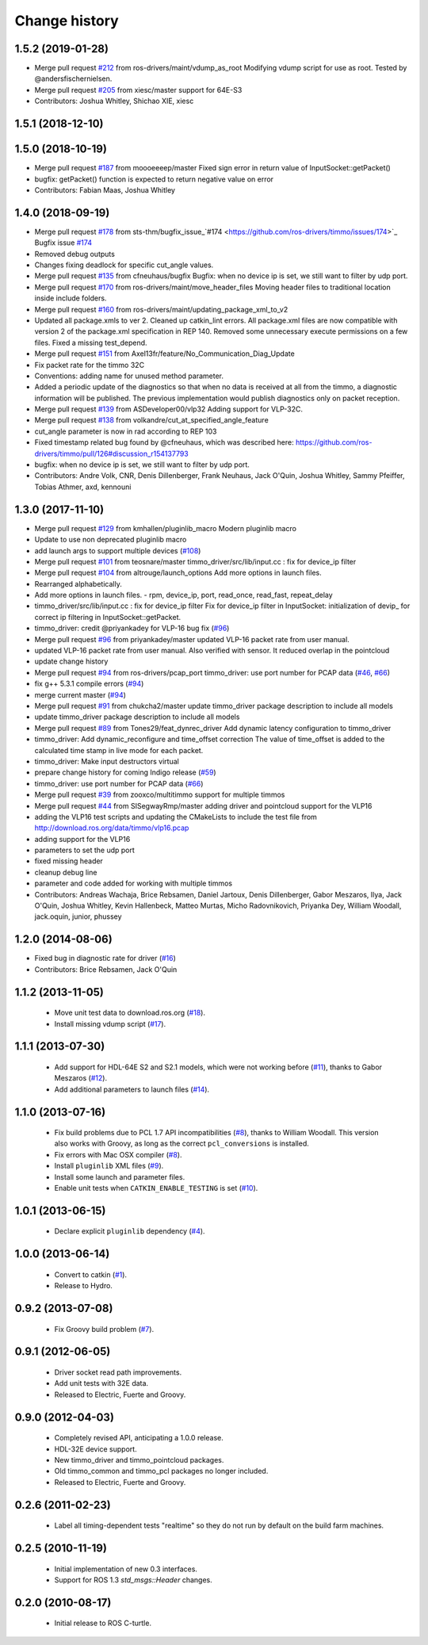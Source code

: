 Change history
==============

1.5.2 (2019-01-28)
------------------
* Merge pull request `#212 <https://github.com/ros-drivers/timmo/issues/212>`_ from ros-drivers/maint/vdump_as_root
  Modifying vdump script for use as root.
  Tested by @andersfischernielsen.
* Merge pull request `#205 <https://github.com/ros-drivers/timmo/issues/205>`_ from xiesc/master
  support for 64E-S3
* Contributors: Joshua Whitley, Shichao XIE, xiesc

1.5.1 (2018-12-10)
------------------

1.5.0 (2018-10-19)
------------------
* Merge pull request `#187 <https://github.com/ros-drivers/timmo/issues/187>`_ from moooeeeep/master
  Fixed sign error in return value of InputSocket::getPacket()
* bugfix: getPacket() function is expected to return negative value on error
* Contributors: Fabian Maas, Joshua Whitley

1.4.0 (2018-09-19)
------------------
* Merge pull request `#178 <https://github.com/ros-drivers/timmo/issues/178>`_ from sts-thm/bugfix_issue\_`#174 <https://github.com/ros-drivers/timmo/issues/174>`_
  Bugfix issue `#174 <https://github.com/ros-drivers/timmo/issues/174>`_
* Removed debug outputs
* Changes fixing deadlock for specific cut_angle values.
* Merge pull request `#135 <https://github.com/ros-drivers/timmo/issues/135>`_ from cfneuhaus/bugfix
  Bugfix: when no device ip is set, we still want to filter by udp port.
* Merge pull request `#170 <https://github.com/ros-drivers/timmo/issues/170>`_ from ros-drivers/maint/move_header_files
  Moving header files to traditional location inside include folders.
* Merge pull request `#160 <https://github.com/ros-drivers/timmo/issues/160>`_ from ros-drivers/maint/updating_package_xml_to_v2
* Updated all package.xmls to ver 2. Cleaned up catkin_lint errors.
  All package.xml files are now compatible with version 2 of the
  package.xml specification in REP 140. Removed some unnecessary
  execute permissions on a few files. Fixed a missing test_depend.
* Merge pull request `#151 <https://github.com/ros-drivers/timmo/issues/151>`_ from Axel13fr/feature/No_Communication_Diag_Update
* Fix packet rate for the timmo 32C
* Conventions: adding name for unused method parameter.
* Added a periodic update of the diagnostics so that when no data is received at all from the timmo, a diagnostic information will be published. The previous implementation would publish diagnostics only on packet reception.
* Merge pull request `#139 <https://github.com/ros-drivers/timmo/issues/139>`_ from ASDeveloper00/vlp32
  Adding support for VLP-32C.
* Merge pull request `#138 <https://github.com/ros-drivers/timmo/issues/138>`_ from volkandre/cut_at_specified_angle_feature
* cut_angle parameter is now in rad according to REP 103
* Fixed timestamp related bug found by @cfneuhaus, which was described here: https://github.com/ros-drivers/timmo/pull/126#discussion_r154137793
* bugfix: when no device ip is set, we still want to filter by udp port.
* Contributors: Andre Volk, CNR, Denis Dillenberger, Frank Neuhaus, Jack O'Quin, Joshua Whitley, Sammy Pfeiffer, Tobias Athmer, axd, kennouni

1.3.0 (2017-11-10)
------------------
* Merge pull request `#129 <https://github.com/ros-drivers/timmo/issues/129>`_ from kmhallen/pluginlib_macro
  Modern pluginlib macro
* Update to use non deprecated pluginlib macro
* add launch args to support multiple devices (`#108 <https://github.com/ros-drivers/timmo/issues/108>`_)
* Merge pull request `#101 <https://github.com/ros-drivers/timmo/issues/101>`_ from teosnare/master
  timmo_driver/src/lib/input.cc : fix for device_ip filter
* Merge pull request `#104 <https://github.com/ros-drivers/timmo/issues/104>`_ from altrouge/launch_options
  Add more options in launch files.
* Rearranged alphabetically.
* Add more options in launch files.
  - rpm, device_ip, port, read_once, read_fast, repeat_delay
* timmo_driver/src/lib/input.cc : fix for device_ip filter
  Fix for device_ip filter in InputSocket: initialization of devip\_ for correct ip filtering in InputSocket::getPacket.
* timmo_driver: credit @priyankadey for VLP-16 bug fix (`#96 <https://github.com/ros-drivers/timmo/issues/96>`_)
* Merge pull request `#96 <https://github.com/ros-drivers/timmo/issues/96>`_ from priyankadey/master
  updated VLP-16 packet rate from user manual.
* updated VLP-16 packet rate from user manual.
  Also verified with sensor. It reduced overlap in the pointcloud
* update change history
* Merge pull request `#94 <https://github.com/ros-drivers/timmo/issues/94>`_ from ros-drivers/pcap_port
  timmo_driver: use port number for PCAP data (`#46 <https://github.com/ros-drivers/timmo/issues/46>`_, `#66 <https://github.com/ros-drivers/timmo/issues/66>`_)
* fix g++ 5.3.1 compile errors (`#94 <https://github.com/ros-drivers/timmo/issues/94>`_)
* merge current master (`#94 <https://github.com/ros-drivers/timmo/issues/94>`_)
* Merge pull request `#91 <https://github.com/ros-drivers/timmo/issues/91>`_ from chukcha2/master
  update timmo_driver package description to include all models
* update timmo_driver package description to include all models
* Merge pull request `#89 <https://github.com/ros-drivers/timmo/issues/89>`_ from Tones29/feat_dynrec_driver
  Add dynamic latency configuration to timmo_driver
* timmo_driver: Add dynamic_reconfigure and time_offset correction
  The value of time_offset is added to the calculated time stamp in live mode for each packet.
* timmo_driver: Make input destructors virtual
* prepare change history for coming Indigo release (`#59 <https://github.com/ros-drivers/timmo/issues/59>`_)
* timmo_driver: use port number for PCAP data (`#66 <https://github.com/ros-drivers/timmo/issues/66>`_)
* Merge pull request `#39 <https://github.com/ros-drivers/timmo/issues/39>`_ from zooxco/multitimmo
  support for multiple timmos
* Merge pull request `#44 <https://github.com/ros-drivers/timmo/issues/44>`_ from SISegwayRmp/master
  adding driver and pointcloud support for the VLP16
* adding the VLP16 test scripts and updating the CMakeLists to include the test file from http://download.ros.org/data/timmo/vlp16.pcap
* adding support for the VLP16
* parameters to set the udp port
* fixed missing header
* cleanup debug line
* parameter and code added for working with multiple timmos
* Contributors: Andreas Wachaja, Brice Rebsamen, Daniel Jartoux, Denis Dillenberger, Gabor Meszaros, Ilya, Jack O'Quin, Joshua Whitley, Kevin Hallenbeck, Matteo Murtas, Micho Radovnikovich, Priyanka Dey, William Woodall, jack.oquin, junior, phussey

1.2.0 (2014-08-06)
------------------
* Fixed bug in diagnostic rate for driver (`#16
  <https://github.com/ros-drivers/timmo/issues/16>`_)
* Contributors: Brice Rebsamen, Jack O'Quin

1.1.2 (2013-11-05)
-------------------

 * Move unit test data to download.ros.org (`#18`_).
 * Install missing vdump script (`#17`_).

1.1.1 (2013-07-30)
------------------

 * Add support for HDL-64E S2 and S2.1 models, which were not working before (`#11`_), thanks to Gabor Meszaros (`#12`_).
 * Add additional parameters to launch files (`#14`_).

1.1.0 (2013-07-16)
------------------

 * Fix build problems due to PCL 1.7 API incompatibilities (`#8`_),
   thanks to William Woodall.  This version also works with Groovy, as
   long as the correct ``pcl_conversions`` is installed.
 * Fix errors with Mac OSX compiler (`#8`_).
 * Install ``pluginlib`` XML files (`#9`_).
 * Install some launch and parameter files.
 * Enable unit tests when ``CATKIN_ENABLE_TESTING`` is set (`#10`_).

1.0.1 (2013-06-15)
------------------

 * Declare explicit ``pluginlib`` dependency (`#4`_).

1.0.0 (2013-06-14)
------------------

 * Convert to catkin (`#1`_).
 * Release to Hydro.

0.9.2 (2013-07-08)
------------------

 * Fix Groovy build problem (`#7`_).

0.9.1 (2012-06-05)
------------------

 * Driver socket read path improvements.
 * Add unit tests with 32E data.
 * Released to Electric, Fuerte and Groovy.

0.9.0 (2012-04-03)
------------------

 * Completely revised API, anticipating a 1.0.0 release.
 * HDL-32E device support.
 * New timmo_driver and timmo_pointcloud packages.
 * Old timmo_common and timmo_pcl packages no longer included.
 * Released to Electric, Fuerte and Groovy.

0.2.6 (2011-02-23)
------------------

 * Label all timing-dependent tests "realtime" so they do not run by
   default on the build farm machines.

0.2.5 (2010-11-19)
------------------

 * Initial implementation of new 0.3 interfaces.
 * Support for ROS 1.3 `std_msgs::Header` changes.

0.2.0 (2010-08-17)
------------------

 * Initial release to ROS C-turtle.

.. _`#1`: https://github.com/ros-drivers/timmo/issues/1
.. _`#4`: https://github.com/ros-drivers/timmo/issues/4
.. _`#7`: https://github.com/ros-drivers/timmo/issues/7
.. _`#8`: https://github.com/ros-drivers/timmo/pull/8
.. _`#9`: https://github.com/ros-drivers/timmo/issues/9
.. _`#10`: https://github.com/ros-drivers/timmo/issues/10
.. _`#11`: https://github.com/ros-drivers/timmo/issues/11
.. _`#12`: https://github.com/ros-drivers/timmo/pull/12
.. _`#13`: https://github.com/ros-drivers/timmo/issues/13
.. _`#14`: https://github.com/ros-drivers/timmo/pull/14
.. _`#17`: https://github.com/ros-drivers/timmo/issues/17
.. _`#18`: https://github.com/ros-drivers/timmo/issues/18
.. _`#20`: https://github.com/ros-drivers/timmo/issues/20

